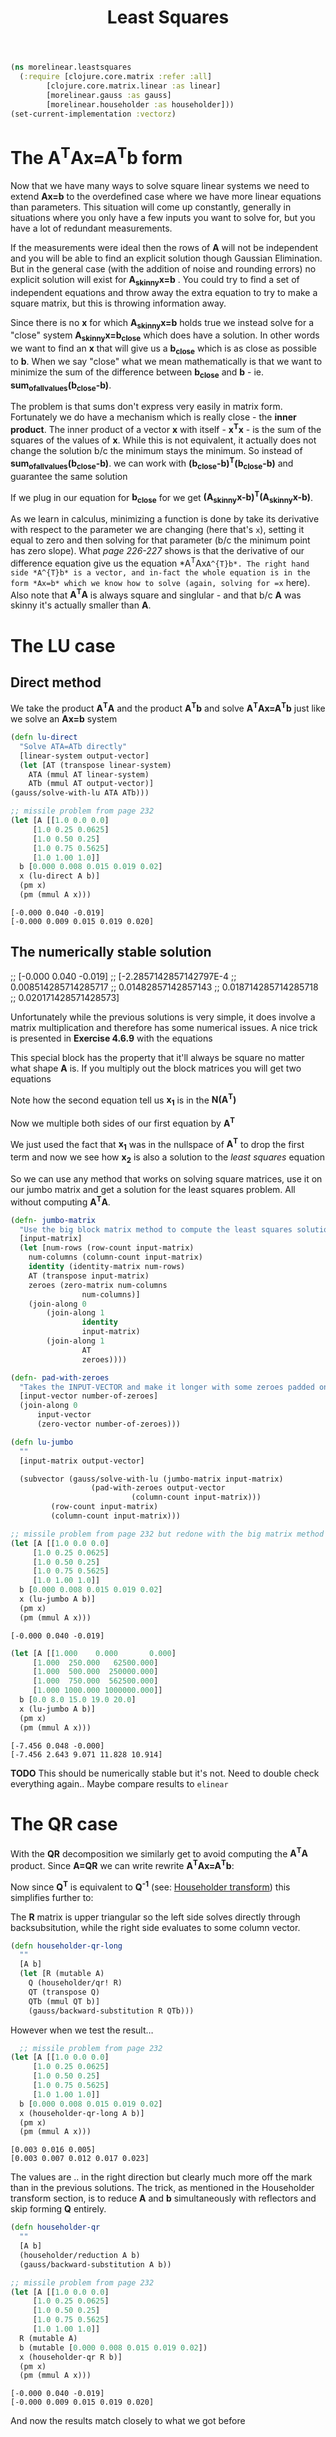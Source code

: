 #+TITLE: Least Squares
#+DESCRIPTION: Some linear algebra in Clojure


#+HTML_DOCTYPE: html5
#+HTML_LINK_UP: ..
#+HTML_LINK_HOME: ..
#+HTML_HEAD: <link rel="stylesheet" type="text/css" href="../web/worg.css" />
#+HTML_HEAD_EXTRA: <link rel="shortcut icon" href="../web/panda.svg" type="image/x-icon">
#+HTML_MATHJAX: path: "../MathJax/MathJax.js?config=TeX-AMS_CHTML"
#+OPTIONS: html-style:nil
#+OPTIONS: num:nil
#+OPTIONS: html-postamble:nil
#+OPTIONS: html-scripts:nil

#+BEGIN_SRC clojure :results output silent :session :tangle src/morelinear/leastsquares.clj
  (ns morelinear.leastsquares
    (:require [clojure.core.matrix :refer :all]
	      [clojure.core.matrix.linear :as linear]
	      [morelinear.gauss :as gauss]
	      [morelinear.householder :as householder]))
  (set-current-implementation :vectorz) 
#+END_SRC

* The A^{T}Ax=A^{T}b form

Now that we have many ways to solve square linear systems we need to extend *Ax=b* to the overdefined case where we have more linear equations than parameters. This situation will come up constantly, generally in situations where you only have a few inputs you want to solve for, but you have a lot of redundant measurements. 

\begin{equation}
\begin{bmatrix}
a_11 & a_12\\
a_21 & a_22\\
a_31 & a_32\\
a_41 & a_42\\
...\\
\end{bmatrix}
\begin{bmatrix}
x_1\\
x_2\\
\end{bmatrix}
=
\begin{bmatrix}
y_1\\
y_2\\
\\
\end{bmatrix}
\end{equation}


If the measurements were ideal then the rows of *A* will not be independent and you will be able to find an explicit solution though Gaussian Elimination. But in the general case (with the addition of noise and rounding errors) no explicit solution will exist for *A_{skinny}x=b* . You could try to find a set of independent equations and throw away the extra equation to try to make a square matrix, but this is throwing information away.

Since there is no *x* for which *A_{skinny}x=b* holds true we instead solve for a "close" system *A_{skinny}x=b_{close}* which does have a solution. In other words we want to find an *x* that will give us a *b_{close}* which is as close as possible to *b*. When we say "close" what we mean mathematically is that we want to minimize the sum of the difference between *b_{close}* and *b* - ie. *sum_of_all_values(b_{close}-b)*.

The problem is that sums don't express very easily in matrix form. Fortunately we do have a mechanism which is really close - the *inner product*. The inner product of a vector *x* with itself - *x^{T}x* - is the sum of the squares of the values of *x*. While this is not equivalent, it actually does not change the solution b/c the minimum stays the minimum. So instead of  *sum_of_all_values(b_{close}-b)*. we can work with *(b_{close}-b)^{T}(b_{close}-b)* and guarantee the same solution

If we plug in our equation for *b_{close}* for we get *(A_{skinny}x-b)^{T}(A_{skinny}x-b)*. 

\begin{equation}
(A_{skinny}x-b)^{T}(A_{skinny}x-b) \\
((A_{skinny}x)^{T}-b^{T})(A_{skinny}x-b) \\
(x^{T}A_{skinny}^{T}-b^{T})(A_{skinny}x-b) \\
x^{T}A_{skinny}^{T}A_{skinny}x
-x^{T}A_{skinny}^{T}b
-b^{T}A_{skinny}x
+b^2
\end{equation}


As we learn in calculus, minimizing a function is done by take its derivative with respect to the parameter we are changing (here that's =x=), setting it equal to zero and then solving for that parameter (b/c the minimum point has zero slope). What /page 226-227/ shows is that the derivative of our difference equation give us the equation *A^{T}Ax=A^{T}b*. The right hand side *A^{T}b* is a vector, and in-fact the whole equation is in the form *Ax=b* which we know how to solve (again, solving for =x= here). Also note that *A^{T}A* is always square and singlular - and that b/c *A* was skinny it's actually smaller than *A*.

* The LU case
** Direct method
We take the product *A^{T}A* and the product *A^{T}b* and solve *A^{T}Ax=A^{T}b* just like we solve an *Ax=b* system
#+BEGIN_SRC clojure :results output silent :session :tangle src/morelinear/leastsquares.clj
    (defn lu-direct
      "Solve ATA=ATb directly"
      [linear-system output-vector]
      (let [AT (transpose linear-system)
	    ATA (mmul AT linear-system)
	    ATb (mmul AT output-vector)]
	(gauss/solve-with-lu ATA ATb)))
#+END_SRC

#+BEGIN_SRC clojure :exports both :results output verbatim
  ;; missile problem from page 232
  (let [A [[1.0 0.0 0.0]
	   [1.0 0.25 0.0625]
	   [1.0 0.50 0.25]
	   [1.0 0.75 0.5625]
	   [1.0 1.00 1.0]]
	b [0.000 0.008 0.015 0.019 0.02]
	x (lu-direct A b)]
    (pm x)
    (pm (mmul A x)))
#+END_SRC

#+RESULTS:
: [-0.000 0.040 -0.019]
: [-0.000 0.009 0.015 0.019 0.020]

** The numerically stable solution
  ;; [-0.000 0.040 -0.019]
  ;; [-2.2857142857142797E-4
  ;;  0.008514285714285717
  ;;  0.01482857142857143
  ;;  0.018714285714285718
  ;;  0.020171428571428573]

Unfortunately while the previous solutions is very simple, it does involve a matrix multiplication and therefore has some numerical issues. A nice trick is presented in *Exercise 4.6.9* with the equations

\begin{equation}
\begin{bmatrix}
I_{m*m} & A\\
A^T & 0_{n*n}\\
\end{bmatrix}
\begin{bmatrix}
x_1\\
x_2\\
\end{bmatrix}
=
\begin{bmatrix}
b\\
0\\
\end{bmatrix}
\end{equation}

This special block has the property that it'll always be square no matter what shape *A* is. If you multiply out the block matrices you will get two equations
\begin{equation}
\begin{bmatrix}
x_1+Ax_{2}\\
A^{T}x_{1}\\
\end{bmatrix}
=
\begin{bmatrix}
b\\
0\\
\end{bmatrix}
\end{equation}

\begin{equation}
x_1+Ax_{2} = b
\end{equation}

\begin{equation}
A^{T}x_{1} = 0
\end{equation}

Note how the second equation tell us *x_{1}* is in the *N(A^{T})*

Now we multiple both sides of our first equation by *A^{T}*

\begin{equation}
A^{T}(x_1+Ax_{2}) = A^{T}b
\end{equation}

\begin{equation}
A^{T}x_1+A^{T}Ax_{2} = A^{T}b
\end{equation}

\begin{equation}
A^{T}Ax_{2} = A^{T}b
\end{equation}

We just used the fact that *x_{1}* was in the nullspace of *A^{T}* to drop the first term and now we see how *x_{2}* is also a solution to the /least squares/ equation

So we can use any method that works on solving square matrices, use it on our jumbo matrix and get a solution for the least squares problem. All without computing *A^{T}A*.

#+BEGIN_SRC clojure :results output silent :session :tangle src/morelinear/leastsquares.clj
  (defn- jumbo-matrix
    "Use the big block matrix method to compute the least squares solution"
    [input-matrix]
    (let [num-rows (row-count input-matrix)
	  num-columns (column-count input-matrix)
	  identity (identity-matrix num-rows)
	  AT (transpose input-matrix)
	  zeroes (zero-matrix num-columns
			      num-columns)]
      (join-along 0
		  (join-along 1
			      identity
			      input-matrix)
		  (join-along 1
			      AT
			      zeroes))))

  (defn- pad-with-zeroes
    "Takes the INPUT-VECTOR and make it longer with some zeroes padded on the end"
    [input-vector number-of-zeroes]
    (join-along 0
		input-vector
		(zero-vector number-of-zeroes)))

  (defn lu-jumbo
    ""
    [input-matrix output-vector]

    (subvector (gauss/solve-with-lu (jumbo-matrix input-matrix)
				    (pad-with-zeroes output-vector
						     (column-count input-matrix)))
	       (row-count input-matrix)
	       (column-count input-matrix)))
#+END_SRC

#+BEGIN_SRC clojure :exports both :results output verbatim
  ;; missile problem from page 232 but redone with the big matrix method
  (let [A [[1.0 0.0 0.0]
	   [1.0 0.25 0.0625]
	   [1.0 0.50 0.25]
	   [1.0 0.75 0.5625]
	   [1.0 1.00 1.0]]
	b [0.000 0.008 0.015 0.019 0.02]
	x (lu-jumbo A b)]
    (pm x)
    (pm (mmul A x)))
#+END_SRC

#+RESULTS:
: [-0.000 0.040 -0.019]

#+BEGIN_SRC clojure :exports both :results output verbatim
  (let [A [[1.000    0.000       0.000]
	   [1.000  250.000   62500.000]
	   [1.000  500.000  250000.000]
	   [1.000  750.000  562500.000]
	   [1.000 1000.000 1000000.000]]
	b [0.0 8.0 15.0 19.0 20.0]
	x (lu-jumbo A b)]
    (pm x)
    (pm (mmul A x)))
#+END_SRC

#+RESULTS:
: [-7.456 0.048 -0.000]
: [-7.456 2.643 9.071 11.828 10.914]

*TODO* This should be numerically stable but it's not. Need to double check everything again.. Maybe compare results to =elinear=


* The QR case
With the *QR* decomposition we similarly get to avoid computing the *A^{T}A* product. Since *A=QR* we can write rewrite *A^{T}Ax=A^{T}b*:

\begin{equation}
A^{T}Ax=A^{T}b \\
(QR)^{T}QRx = (QR)^{T}b \\
R^{T}Q^{T}QRx = R^{T}Q^{T}b
\end{equation}

Now since *Q^{T}* is equivalent to *Q^{-1}* (see: [[./householder.html][Householder transform]]) this simplifies further to:
\begin{equation}
R^{T}Rx = R^{T}Q^{T}b \\
Rx = Q^{T}b \\
\end{equation}

The *R* matrix is upper triangular so the left side solves directly through backsubsitution, while the right side evaluates to some column vector.

#+BEGIN_SRC clojure :results output silent :session :tangle src/morelinear/leastsquares.clj
  (defn householder-qr-long
    ""
    [A b]
    (let [R (mutable A)
	  Q (householder/qr! R)
	  QT (transpose Q)
	  QTb (mmul QT b)]
      (gauss/backward-substitution R QTb)))
#+END_SRC

However when we test the result...
#+BEGIN_SRC clojure :exports both :results output verbatim
    ;; missile problem from page 232
  (let [A [[1.0 0.0 0.0]
	   [1.0 0.25 0.0625]
	   [1.0 0.50 0.25]
	   [1.0 0.75 0.5625]
	   [1.0 1.00 1.0]]
	b [0.000 0.008 0.015 0.019 0.02]
	x (householder-qr-long A b)]
    (pm x)
    (pm (mmul A x)))
#+END_SRC

#+RESULTS:
: [0.003 0.016 0.005]
: [0.003 0.007 0.012 0.017 0.023]

The values are .. in the right direction but clearly much more off the mark than in the previous solutions. The trick, as mentioned in the Householder transform section, is to reduce *A* and *b* simultaneously with reflectors and skip forming *Q* entirely.

#+BEGIN_SRC clojure :results output silent :session :tangle src/morelinear/leastsquares.clj
  (defn householder-qr
    ""
    [A b]
    (householder/reduction A b)
    (gauss/backward-substitution A b))
#+END_SRC

#+BEGIN_SRC clojure :exports both :results output verbatim
  ;; missile problem from page 232
  (let [A [[1.0 0.0 0.0]
	   [1.0 0.25 0.0625]
	   [1.0 0.50 0.25]
	   [1.0 0.75 0.5625]
	   [1.0 1.00 1.0]]
	R (mutable A)
	b (mutable [0.000 0.008 0.015 0.019 0.02])
	x (householder-qr R b)]
    (pm x)
    (pm (mmul A x)))
#+END_SRC

#+RESULTS:
: [-0.000 0.040 -0.019]
: [-0.000 0.009 0.015 0.019 0.020]

And now the results match closely to what we got before
